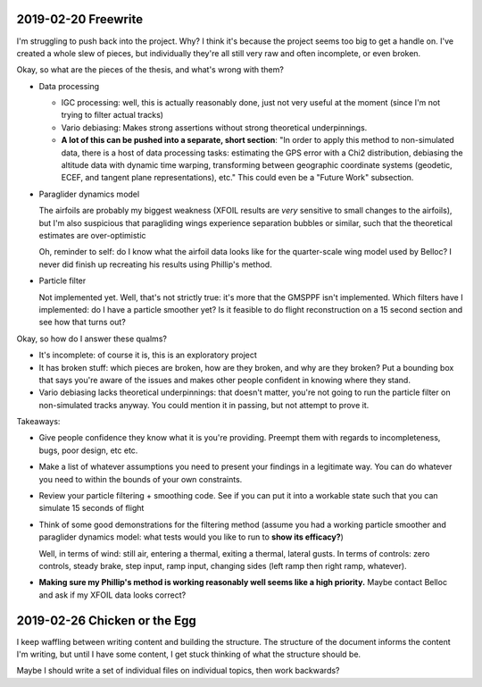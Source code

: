 2019-02-20 Freewrite
====================

I'm struggling to push back into the project. Why? I think it's because the
project seems too big to get a handle on. I've created a whole slew of pieces,
but individually they're all still very raw and often incomplete, or even
broken.


Okay, so what are the pieces of the thesis, and what's wrong with them?

* Data processing

  * IGC processing: well, this is actually reasonably done, just not very useful
    at the moment (since I'm not trying to filter actual tracks)

  * Vario debiasing: Makes strong assertions without strong theoretical
    underpinnings.

  * **A lot of this can be pushed into a separate, short section**: "In order
    to apply this method to non-simulated data, there is a host of data
    processing tasks: estimating the GPS error with a Chi2 distribution,
    debiasing the altitude data with dynamic time warping, transforming
    between geographic coordinate systems (geodetic, ECEF, and tangent plane
    representations), etc." This could even be a "Future Work" subsection.

* Paraglider dynamics model
  
  The airfoils are probably my biggest weakness (XFOIL results are *very*
  sensitive to small changes to the airfoils), but I'm also suspicious that
  paragliding wings experience separation bubbles or similar, such that the
  theoretical estimates are over-optimistic

  Oh, reminder to self: do I know what the airfoil data looks like for the
  quarter-scale wing model used by Belloc? I never did finish up recreating
  his results using Phillip's method.

* Particle filter
  
  Not implemented yet. Well, that's not strictly true: it's more that the
  GMSPPF isn't implemented. Which filters have I implemented: do I have
  a particle smoother yet? Is it feasible to do flight reconstruction on a 15
  second section and see how that turns out?


Okay, so how do I answer these qualms?

* It's incomplete: of course it is, this is an exploratory project

* It has broken stuff: which pieces are broken, how are they broken, and why
  are they broken? Put a bounding box that says you're aware of the issues and
  makes other people confident in knowing where they stand.

* Vario debiasing lacks theoretical underpinnings: that doesn't matter, you're
  not going to run the particle filter on non-simulated tracks anyway. You
  could mention it in passing, but not attempt to prove it.


Takeaways:

* Give people confidence they know what it is you're providing. Preempt them
  with regards to incompleteness, bugs, poor design, etc etc.

* Make a list of whatever assumptions you need to present your findings in
  a legitimate way. You can do whatever you need to within the bounds of your
  own constraints.

* Review your particle filtering + smoothing code. See if you can put it into
  a workable state such that you can simulate 15 seconds of flight

* Think of some good demonstrations for the filtering method (assume you had
  a working particle smoother and paraglider dynamics model: what tests would
  you like to run to **show its efficacy?**)
  
  Well, in terms of wind: still air, entering a thermal, exiting a thermal,
  lateral gusts. In terms of controls: zero controls, steady brake, step
  input, ramp input, changing sides (left ramp then right ramp, whatever).

* **Making sure my Phillip's method is working reasonably well seems like
  a high priority.** Maybe contact Belloc and ask if my XFOIL data looks
  correct?


2019-02-26 Chicken or the Egg
=============================

I keep waffling between writing content and building the structure. The
structure of the document informs the content I'm writing, but until I have
some content, I get stuck thinking of what the structure should be.

Maybe I should write a set of individual files on individual topics, then work
backwards?
